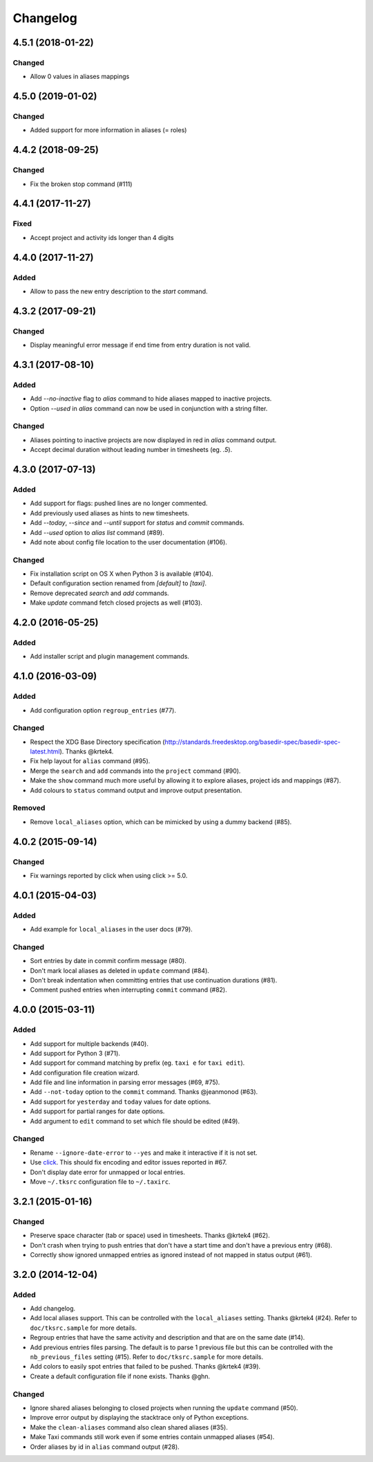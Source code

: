 #########
Changelog
#########

4.5.1 (2018-01-22)
==================

Changed
-------

* Allow 0 values in aliases mappings

4.5.0 (2019-01-02)
==================

Changed
-------

* Added support for more information in aliases (= roles)

4.4.2 (2018-09-25)
==================

Changed
-------

* Fix the broken stop command (#111)

4.4.1 (2017-11-27)
==================

Fixed
-----

* Accept project and activity ids longer than 4 digits

4.4.0 (2017-11-27)
==================

Added
-------

* Allow to pass the new entry description to the `start` command.

4.3.2 (2017-09-21)
==================

Changed
-------

* Display meaningful error message if end time from entry duration is not valid.

4.3.1 (2017-08-10)
==================

Added
-----

* Add `--no-inactive` flag to `alias` command to hide aliases mapped to inactive projects.
* Option `--used` in `alias` command can now be used in conjunction with a string filter.

Changed
-------

* Aliases pointing to inactive projects are now displayed in red in `alias` command output.
* Accept decimal duration without leading number in timesheets (eg. `.5`).

4.3.0 (2017-07-13)
==================

Added
-----

* Add support for flags: pushed lines are no longer commented.
* Add previously used aliases as hints to new timesheets.
* Add `--today`, `--since` and `--until` support for `status` and `commit` commands.
* Add `--used` option to `alias list` command (#89).
* Add note about config file location to the user documentation (#106).

Changed
-------

* Fix installation script on OS X when Python 3 is available (#104).
* Default configuration section renamed from `[default]` to `[taxi]`.
* Remove deprecated `search` and `add` commands.
* Make `update` command fetch closed projects as well (#103).

4.2.0 (2016-05-25)
==================

Added
-----

* Add installer script and plugin management commands.


4.1.0 (2016-03-09)
==================

Added
-----

* Add configuration option ``regroup_entries`` (#77).

Changed
-------

* Respect the XDG Base Directory specification
  (http://standards.freedesktop.org/basedir-spec/basedir-spec-latest.html).
  Thanks @krtek4.
* Fix help layout for ``alias`` command (#95).
* Merge the ``search`` and ``add`` commands into the ``project`` command (#90).
* Make the ``show`` command much more useful by allowing it to explore aliases,
  project ids and mappings (#87).
* Add colours to ``status`` command output and improve output presentation.

Removed
-------

* Remove ``local_aliases`` option, which can be mimicked by using a dummy
  backend (#85).

4.0.2 (2015-09-14)
==================

Changed
-------

* Fix warnings reported by click when using click >= 5.0.

4.0.1 (2015-04-03)
==================

Added
-----

* Add example for ``local_aliases`` in the user docs (#79).

Changed
-------

* Sort entries by date in commit confirm message (#80).
* Don't mark local aliases as deleted in ``update`` command (#84).
* Don't break indentation when committing entries that use continuation
  durations (#81).
* Comment pushed entries when interrupting ``commit`` command (#82).

4.0.0 (2015-03-11)
==================

Added
-----

* Add support for multiple backends (#40).
* Add support for Python 3 (#71).
* Add support for command matching by prefix (eg. ``taxi e`` for ``taxi
  edit``).
* Add configuration file creation wizard.
* Add file and line information in parsing error messages (#69, #75).
* Add ``--not-today`` option to the ``commit`` command. Thanks @jeanmonod
  (#63).
* Add support for ``yesterday`` and ``today`` values for date options.
* Add support for partial ranges for date options.
* Add argument to ``edit`` command to set which file should be edited (#49).

Changed
-------

* Rename ``--ignore-date-error`` to ``--yes`` and make it interactive if it is
  not set.
* Use `click <http://click.pocoo.org>`_. This should fix encoding and editor
  issues reported in #67.
* Don't display date error for unmapped or local entries.
* Move ``~/.tksrc`` configuration file to ``~/.taxirc``.

3.2.1 (2015-01-16)
==================

Changed
-------

* Preserve space character (tab or space) used in timesheets. Thanks @krtek4
  (#62).
* Don't crash when trying to push entries that don't have a start time and
  don't have a previous entry (#68).
* Correctly show ignored unmapped entries as ignored instead of not mapped in
  status output (#61).

3.2.0 (2014-12-04)
==================

Added
-----

* Add changelog.
* Add local aliases support. This can be controlled with the ``local_aliases``
  setting. Thanks @krtek4 (#24). Refer to ``doc/tksrc.sample`` for more details. 
* Regroup entries that have the same activity and description and that are on
  the same date (#14).
* Add previous entries files parsing. The default is to parse 1 previous file
  but this can be controlled with the ``nb_previous_files`` setting (#15).
  Refer to ``doc/tksrc.sample`` for more details.
* Add colors to easily spot entries that failed to be pushed. Thanks @krtek4
  (#39).
* Create a default configuration file if none exists. Thanks @ghn.

Changed
-------

* Ignore shared aliases belonging to closed projects when running the
  ``update`` command (#50).
* Improve error output by displaying the stacktrace only of Python exceptions.
* Make the ``clean-aliases`` command also clean shared aliases (#35).
* Make Taxi commands still work even if some entries contain unmapped aliases
  (#54).
* Order aliases by id in ``alias`` command output (#28).
